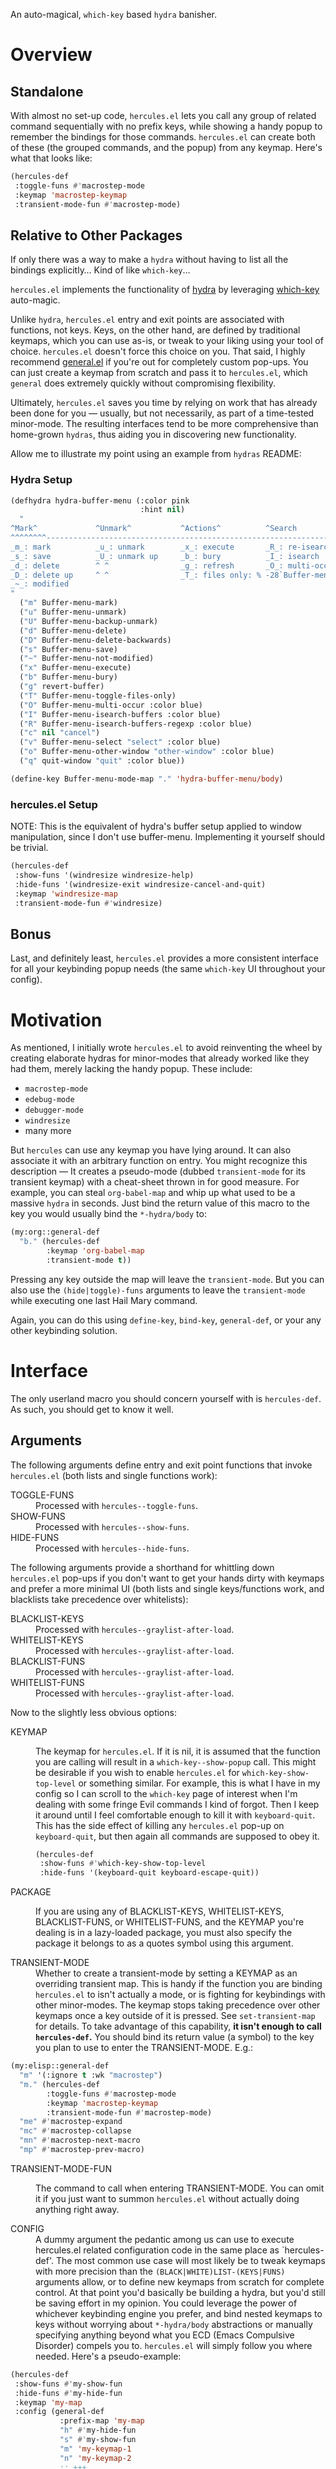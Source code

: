[[./hercules.png]]

An auto-magical, =which-key= based =hydra= banisher.

* Overview
** Standalone
With almost no set-up code, =hercules.el= lets you call any group of
related command sequentially with no prefix keys, while showing a
handy popup to remember the bindings for those commands. =hercules.el=
can create both of these (the grouped commands, and the popup) from
any keymap. Here's what that looks like:

#+BEGIN_SRC emacs-lisp
  (hercules-def
   :toggle-funs #'macrostep-mode
   :keymap 'macrostep-keymap
   :transient-mode-fun #'macrostep-mode)
#+END_SRC

[[./hercules.gif]]

** Relative to Other Packages
If only there was a way to make a =hydra= without having to list all
the bindings explicitly... Kind of like =which-key=...

=hercules.el= implements the functionality of [[https://github.com/abo-abo/hydra][hydra]] by leveraging
[[https://github.com/justbur/emacs-which-key][which-key]] auto-magic.

Unlike =hydra=, =hercules.el= entry and exit points are associated
with functions, not keys.  Keys, on the other hand, are defined by
traditional keymaps, which you can use as-is, or tweak to your liking
using your tool of choice. =hercules.el= doesn't force this choice on
you. That said, I highly recommend [[https://github.com/noctuid/general.el][general.el]] if you're out for
completely custom pop-ups. You can just create a keymap from scratch
and pass it to =hercules.el=, which =general= does extremely quickly
without compromising flexibility.

Ultimately, =hercules.el= saves you time by relying on work that has
already been done for you --- usually, but not necessarily, as part of
a time-tested minor-mode. The resulting interfaces tend to be more
comprehensive than home-grown =hydras=, thus aiding you in
discovering new functionality.

Allow me to illustrate my point using an example from =hydras= README:

*** Hydra Setup
#+BEGIN_SRC emacs-lisp
  (defhydra hydra-buffer-menu (:color pink
                               :hint nil)
    "
  ^Mark^             ^Unmark^           ^Actions^          ^Search
  ^^^^^^^^-----------------------------------------------------------------
  _m_: mark          _u_: unmark        _x_: execute       _R_: re-isearch
  _s_: save          _U_: unmark up     _b_: bury          _I_: isearch
  _d_: delete        ^ ^                _g_: refresh       _O_: multi-occur
  _D_: delete up     ^ ^                _T_: files only: % -28`Buffer-menu-files-only
  _~_: modified
  "
    ("m" Buffer-menu-mark)
    ("u" Buffer-menu-unmark)
    ("U" Buffer-menu-backup-unmark)
    ("d" Buffer-menu-delete)
    ("D" Buffer-menu-delete-backwards)
    ("s" Buffer-menu-save)
    ("~" Buffer-menu-not-modified)
    ("x" Buffer-menu-execute)
    ("b" Buffer-menu-bury)
    ("g" revert-buffer)
    ("T" Buffer-menu-toggle-files-only)
    ("O" Buffer-menu-multi-occur :color blue)
    ("I" Buffer-menu-isearch-buffers :color blue)
    ("R" Buffer-menu-isearch-buffers-regexp :color blue)
    ("c" nil "cancel")
    ("v" Buffer-menu-select "select" :color blue)
    ("o" Buffer-menu-other-window "other-window" :color blue)
    ("q" quit-window "quit" :color blue))

  (define-key Buffer-menu-mode-map "." 'hydra-buffer-menu/body)
#+END_SRC

*** hercules.el Setup
NOTE: This is the equivalent of hydra's buffer setup applied to window
manipulation, since I don't use buffer-menu. Implementing it yourself
should be trivial.
#+BEGIN_SRC emacs-lisp
  (hercules-def
   :show-funs '(windresize windresize-help)
   :hide-funs '(windresize-exit windresize-cancel-and-quit)
   :keymap 'windresize-map
   :transient-mode-fun #'windresize)
#+END_SRC

** Bonus
Last, and definitely least, =hercules.el= provides a more consistent
interface for all your keybinding popup needs (the same =which-key= UI
throughout your config).

* Motivation 
As mentioned, I initially wrote =hercules.el= to avoid reinventing the
wheel by creating elaborate hydras for minor-modes that already worked
like they had them, merely lacking the handy popup. These include:

- =macrostep-mode=
- =edebug-mode=
- =debugger-mode=
- =windresize=
- many more
  
But =hercules= can use any keymap you have lying around. It can also
associate it with an arbitrary function on entry. You might recognize
this description --- It creates a pseudo-mode (dubbed =transient-mode=
for its transient keymap) with a cheat-sheet thrown in for good
measure. For example, you can steal =org-babel-map= and whip up what
used to be a massive =hydra= in seconds. Just bind the return value of
this macro to the key you would usually bind the =*-hydra/body= to:

#+BEGIN_SRC emacs-lisp
  (my:org::general-def
    "b." (hercules-def
          :keymap 'org-babel-map
          :transient-mode t))
#+END_SRC

Pressing any key outside the map will leave the =transient-mode=. But
you can also use the =(hide|toggle)-funs= arguments to leave the
=transient-mode= while executing one last Hail Mary command.

Again, you can do this using =define-key=, =bind-key=, =general-def=,
or your any other keybinding solution.

* Interface
The only userland macro you should concern yourself with is
=hercules-def=. As such, you should get to know it well.

** Arguments
The following arguments define entry and exit point functions that
invoke =hercules.el= (both lists and single functions work):
 
- TOGGLE-FUNS :: Processed with =hercules--toggle-funs=.
- SHOW-FUNS :: Processed with =hercules--show-funs=.
- HIDE-FUNS :: Processed with =hercules--hide-funs=.

The following arguments provide a shorthand for
whittling down =hercules.el= pop-ups if you don't want to get your
hands dirty with keymaps and prefer a more minimal UI (both lists
and single keys/functions work, and blacklists take precedence
over whitelists):

- BLACKLIST-KEYS :: Processed with =hercules--graylist-after-load=.
- WHITELIST-KEYS :: Processed with =hercules--graylist-after-load=.
- BLACKLIST-FUNS :: Processed with =hercules--graylist-after-load=.
- WHITELIST-FUNS :: Processed with =hercules--graylist-after-load=.

Now to the slightly less obvious options:

- KEYMAP :: The keymap for =hercules.el=. If it is nil, it is assumed
  that the function you are calling will result in a
  =which-key--show-popup= call. This might be desirable if you wish to
  enable =hercules.el= for =which-key-show-top-level= or something
  similar. For example, this is what I have in my config so I can
  scroll to the =which-key= page of interest when I'm dealing with
  some fringe Evil commands I kind of forgot. Then I keep it around
  until I feel comfortable enough to kill it with
  =keyboard-quit=. This has the side effect of killing any
  =hercules.el= pop-up on =keyboard-quit=, but then again all commands
  are supposed to obey it.
  
 #+BEGIN_SRC emacs-lisp
   (hercules-def
    :show-funs #'which-key-show-top-level
    :hide-funs '(keyboard-quit keyboard-escape-quit))
 #+END_SRC 
 
- PACKAGE :: If you are using any of BLACKLIST-KEYS, WHITELIST-KEYS,
  BLACKLIST-FUNS, or WHITELIST-FUNS, and the KEYMAP you're dealing is
  in a lazy-loaded package, you must also specify the package it
  belongs to as a quotes symbol using this argument.

- TRANSIENT-MODE :: Whether to create a transient-mode by setting a
  KEYMAP as an overriding transient map. This is handy if the function
  you are binding =hercules.el= to isn't actually a mode, or is
  fighting for keybindings with other minor-modes. The keymap stops
  taking precedence over other keymaps once a key outside of it is
  pressed. See =set-transient-map= for details. To take advantage of
  this capability, *it isn't enough to call =hercules-def=.* You should
  bind its return value (a symbol) to the key you plan to use to enter
  the TRANSIENT-MODE. E.g.:

#+BEGIN_SRC emacs-lisp
  (my:elisp::general-def
    "m" '(:ignore t :wk "macrostep")
    "m." (hercules-def
          :toggle-funs #'macrostep-mode
          :keymap 'macrostep-keymap
          :transient-mode-fun #'macrostep-mode)
    "me" #'macrostep-expand
    "mc" #'macrostep-collapse
    "mn" #'macrostep-next-macro
    "mp" #'macrostep-prev-macro)
#+END_SRC
 
- TRANSIENT-MODE-FUN :: The command to call when entering
  TRANSIENT-MODE. You can omit it if you just want to summon
  =hercules.el= without actually doing anything right away.

- CONFIG :: A dummy argument the pedantic among us can use to execute
  hercules.el related configuration code in the same place as
  `hercules-def'.  The most common use case will most likely be to
  tweak keymaps with more precision than the
  =(BLACK|WHITE)LIST-(KEYS|FUNS)= arguments allow, or to define new
  keymaps from scratch for complete control. At that point you'd
  basically be building a hydra, but you'd still be saving effort in
  my opinion. You could leverage the power of whichever keybinding
  engine you prefer, and bind nested keymaps to keys without worrying
  about =*-hydra/body= abstractions or manually specifying anything
  beyond what you ECD (Emacs Compulsive Disorder) compels you
  to. =hercules.el= will simply follow you where needed. Here's a
  pseudo-example:

#+BEGIN_SRC emacs-lisp
   (hercules-def
    :show-funs #'my-show-fun
    :hide-funs #'my-hide-fun
    :keymap 'my-map
    :config (general-def
              :prefix-map 'my-map
              "h" #'my-hide-fun
              "s" #'my-show-fun
              "m" 'my-keymap-1
              "n" 'my-keymap-2
              ;; +++
              ))
#+END_SRC
